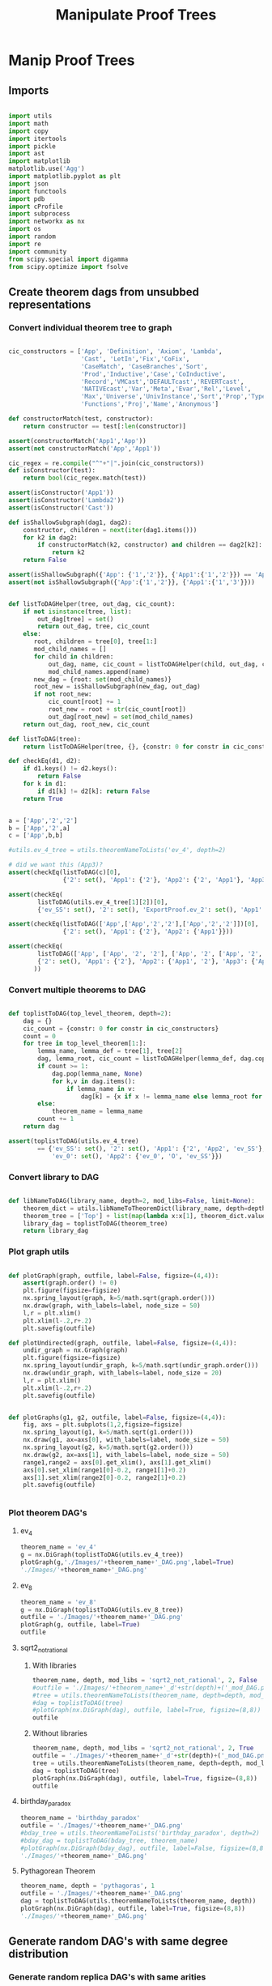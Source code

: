 #+TITLE: Manipulate Proof Trees
#+OPTIONS: tex:t
#+STARTUP: latexpreview
#+LATEX_HEADER: \usepackage{qtree,tiks}


* Manip Proof Trees

** Imports

#+BEGIN_SRC python :session :results output silent

import utils
import math
import copy
import itertools
import pickle
import ast
import matplotlib
matplotlib.use('Agg')
import matplotlib.pyplot as plt
import json
import functools
import pdb
import cProfile
import subprocess
import networkx as nx
import os
import random
import re
import community
from scipy.special import digamma
from scipy.optimize import fsolve

#+END_SRC

** Create theorem dags from unsubbed representations

*** Convert individual theorem tree to graph

#+BEGIN_SRC python :session :results output silent

cic_constructors = ['App', 'Definition', 'Axiom', 'Lambda',
                    'Cast', 'LetIn','Fix','CoFix',
                    'CaseMatch', 'CaseBranches','Sort',
                    'Prod','Inductive','Case','CoInductive',
                    'Record','VMCast','DEFAULTcast','REVERTcast',
                    'NATIVEcast','Var','Meta','Evar','Rel','Level',
                    'Max','Universe','UnivInstance','Sort','Prop','Type',
                    'Functions','Proj','Name','Anonymous']

def constructorMatch(test, constructor):
    return constructor == test[:len(constructor)]

assert(constructorMatch('App1','App'))
assert(not constructorMatch('App','App1'))

cic_regex = re.compile("^"+"|".join(cic_constructors))
def isConstructor(test):
    return bool(cic_regex.match(test))

assert(isConstructor('App1'))
assert(isConstructor('Lambda2'))
assert(isConstructor('Cast'))

def isShallowSubgraph(dag1, dag2):
    constructor, children = next(iter(dag1.items()))
    for k2 in dag2:
        if constructorMatch(k2, constructor) and children == dag2[k2]:
            return k2
    return False

assert(isShallowSubgraph({'App': {'1','2'}}, {'App1':{'1','2'}}) == 'App1')
assert(not isShallowSubgraph({'App':{'1','2'}}, {'App1':{'1','3'}}))

#+END_SRC


#+BEGIN_SRC python :session :results output

def listToDAGHelper(tree, out_dag, cic_count):
    if not isinstance(tree, list):
        out_dag[tree] = set()
        return out_dag, tree, cic_count
    else:
       root, children = tree[0], tree[1:]
       mod_child_names = []
       for child in children:
           out_dag, name, cic_count = listToDAGHelper(child, out_dag, cic_count)
           mod_child_names.append(name)
       new_dag = {root: set(mod_child_names)}
       root_new = isShallowSubgraph(new_dag, out_dag)
       if not root_new:
           cic_count[root] += 1
           root_new = root + str(cic_count[root])
           out_dag[root_new] = set(mod_child_names)
    return out_dag, root_new, cic_count

def listToDAG(tree):
    return listToDAGHelper(tree, {}, {constr: 0 for constr in cic_constructors})

def checkEq(d1, d2):
    if d1.keys() != d2.keys():
        return False
    for k in d1:
        if d1[k] != d2[k]: return False
    return True


a = ['App','2','2']
b = ['App','2',a]
c = ['App',b,b]

#utils.ev_4_tree = utils.theoremNameToLists('ev_4', depth=2)

# did we want this (App3)?
assert(checkEq(listToDAG(c)[0],
               {'2': set(), 'App1': {'2'}, 'App2': {'2', 'App1'}, 'App3': {'App2'}}))

assert(checkEq(
        listToDAG(utils.ev_4_tree[1][2])[0],
        {'ev_SS': set(), '2': set(), 'ExportProof.ev_2': set(), 'App1': set(['ev_SS', '2', 'ExportProof.ev_2'])}))

assert(checkEq(listToDAG(['App',['App','2','2'],['App','2','2']])[0],
               {'2': set(), 'App1': {'2'}, 'App2': {'App1'}}))

assert(checkEq(
        listToDAG(['App', ['App', '2', '2'], ['App', '2', ['App', '2', '2']]])[0],
        {'2': set(), 'App1': {'2'}, 'App2': {'App1', '2'}, 'App3': {'App2', 'App1'}}
       ))

#+END_SRC

#+RESULTS:


*** Convert multiple theorems to DAG

#+BEGIN_SRC python :session :results output silent

def toplistToDAG(top_level_theorem, depth=2):
    dag = {}
    cic_count = {constr: 0 for constr in cic_constructors}
    count = 0
    for tree in top_level_theorem[1:]:
        lemma_name, lemma_def = tree[1], tree[2]
        dag, lemma_root, cic_count = listToDAGHelper(lemma_def, dag.copy(), cic_count.copy())
        if count >= 1:
            dag.pop(lemma_name, None)
            for k,v in dag.items():
                if lemma_name in v:
                    dag[k] = {x if x != lemma_name else lemma_root for x in v}
        else:
            theorem_name = lemma_name
        count += 1
    return dag

assert(toplistToDAG(utils.ev_4_tree)
        == {'ev_SS': set(), '2': set(), 'App1': {'2', 'App2', 'ev_SS'}, 'O': set(),
            'ev_0': set(), 'App2': {'ev_0', 'O', 'ev_SS'}})

#+END_SRC

*** Convert library to DAG

#+BEGIN_SRC python :session :results output silent

def libNameToDAG(library_name, depth=2, mod_libs=False, limit=None):
    theorem_dict = utils.libNameToTheoremDict(library_name, depth=depth, mod_libs=mod_libs, limit=limit)
    theorem_tree = ['Top'] + list(map(lambda x:x[1], theorem_dict.values()))
    library_dag = toplistToDAG(theorem_tree)
    return library_dag

#+END_SRC

*** Plot graph utils

#+BEGIN_SRC python :session :results output silent

def plotGraph(graph, outfile, label=False, figsize=(4,4)):
    assert(graph.order() != 0)
    plt.figure(figsize=figsize)
    nx.spring_layout(graph, k=5/math.sqrt(graph.order()))
    nx.draw(graph, with_labels=label, node_size = 50)
    l,r = plt.xlim()
    plt.xlim(l-.2,r+.2)
    plt.savefig(outfile)

def plotUndirected(graph, outfile, label=False, figsize=(4,4)):
    undir_graph = nx.Graph(graph)
    plt.figure(figsize=figsize)
    nx.spring_layout(undir_graph, k=5/math.sqrt(undir_graph.order()))
    nx.draw(undir_graph, with_labels=label, node_size = 20)
    l,r = plt.xlim()
    plt.xlim(l-.2,r+.2)
    plt.savefig(outfile)


def plotGraphs(g1, g2, outfile, label=False, figsize=(4,4)):
    fig, axs = plt.subplots(1,2,figsize=figsize)
    nx.spring_layout(g1, k=5/math.sqrt(g1.order()))
    nx.draw(g1, ax=axs[0], with_labels=label, node_size = 50)
    nx.spring_layout(g2, k=5/math.sqrt(g2.order()))
    nx.draw(g2, ax=axs[1], with_labels=label, node_size = 50)
    range1,range2 = axs[0].get_xlim(), axs[1].get_xlim()
    axs[0].set_xlim(range1[0]-0.2, range1[1]+0.2)
    axs[1].set_xlim(range2[0]-0.2, range2[1]+0.2)
    plt.savefig(outfile)


#+END_SRC

*** Plot theorem DAG's
**** ev_4

#+BEGIN_SRC python :session :results file
theorem_name = 'ev_4'
g = nx.DiGraph(toplistToDAG(utils.ev_4_tree))
plotGraph(g,'./Images/'+theorem_name+'_DAG.png',label=True)
'./Images/'+theorem_name+'_DAG.png'
#+END_SRC

#+RESULTS:
[[file:./Images/ev_4_DAG.png]]

**** ev_8

#+BEGIN_SRC python :session :results file
theorem_name = 'ev_8'
g = nx.DiGraph(toplistToDAG(utils.ev_8_tree))
outfile = './Images/'+theorem_name+'_DAG.png'
plotGraph(g, outfile, label=True)
outfile
#+END_SRC

#+RESULTS:
[[file:./Images/ev_8_DAG.png]]

**** sqrt2_not_rational
***** With libraries

#+BEGIN_SRC python :session :results file
theorem_name, depth, mod_libs = 'sqrt2_not_rational', 2, False
#outfile = './Images/'+theorem_name+'_d'+str(depth)+('_mod_DAG.png' if mod_libs else '_DAG.png')
#tree = utils.theoremNameToLists(theorem_name, depth=depth, mod_libs=mod_libs)
#dag = toplistToDAG(tree)
#plotGraph(nx.DiGraph(dag), outfile, label=True, figsize=(8,8))
outfile
#+END_SRC

#+RESULTS:
[[file:./Images/sqrt2_not_rational_d2_DAG.png]]

***** Without libraries

#+BEGIN_SRC python :session :results file
theorem_name, depth, mod_libs = 'sqrt2_not_rational', 2, True
outfile = './Images/'+theorem_name+'_d'+str(depth)+('_mod_DAG.png' if mod_libs else '_DAG.png')
tree = utils.theoremNameToLists(theorem_name, depth=depth, mod_libs=mod_libs)
dag = toplistToDAG(tree)
plotGraph(nx.DiGraph(dag), outfile, label=True, figsize=(8,8))
outfile
#+END_SRC

#+RESULTS:
[[file:./Images/sqrt2_not_rational_d2_mod_DAG.png]]


**** birthday_paradox

#+BEGIN_SRC python :session :results file
theorem_name = 'birthday_paradox'
outfile = './Images/'+theorem_name+'_DAG.png'
#bday_tree = utils.theoremNameToLists('birthday_paradox', depth=2)
#bday_dag = toplistToDAG(bday_tree, theorem_name)
#plotGraph(nx.DiGraph(bday_dag), outfile, label=False, figsize=(8,8))
'./Images/'+theorem_name+'_DAG.png'
#+END_SRC

#+RESULTS:
[[file:./Images/birthday_paradox_DAG.png]]

**** Pythagorean Theorem

#+BEGIN_SRC python :session :results file
theorem_name, depth = 'pythagoras', 1
outfile = './Images/'+theorem_name+'_DAG.png'
dag = toplistToDAG(utils.theoremNameToLists(theorem_name, depth))
plotGraph(nx.DiGraph(dag), outfile, label=True, figsize=(8,8))
'./Images/'+theorem_name+'_DAG.png'
#+END_SRC

#+RESULTS:
[[file:./Images/pythagoras_DAG.png]]



** Generate random DAG's with same degree distribution
*** Generate random replica DAG's with same arities

#+BEGIN_SRC python :session :results output silent

ev_4_dag = toplistToDAG(utils.ev_4_tree)
ev_8_dag = toplistToDAG(utils.ev_8_tree)

def anyIncomingEdges(node, graph):
    return any([node in v for v in graph.values()])

def randomTopSortSlow(theorem_dag):
    dag = copy.deepcopy(theorem_dag)
    L = []
    S = {k for k in dag if not anyIncomingEdges(k, dag)}
    while S:
        n = S.pop()
        L.append(n)
        neighbors = dag[n].copy()
        for m in random.sample(neighbors, len(neighbors)):
            dag[n].remove(m)
            if not anyIncomingEdges(m, dag):
                S.add(m)
    return L

def checkDictClosed(d):
    for k in d:
        for v in d[k]:
            if v not in d: return False
    return True

def getDictClosure(d):
    out = []
    for k in d:
        for v in d[k]:
            if v not in d:
                out.append(v)
    return out


def getNodeIndegrees(theorem_dag):
    indegrees = {k:0 for k in theorem_dag}
    for k in theorem_dag:
        for v in theorem_dag[k]:
            indegrees[v] += 1
    return indegrees

def getNodeOutdegrees(dag):
    return {k:len(v) for k,v in dag.items()}

def randomTopSort(theorem_dag):
    dag = copy.deepcopy(theorem_dag)
    L = []
    indegree_dict = getNodeIndegrees(dag)
    S = {k for k in indegree_dict if indegree_dict[k] == 0}
    while S:
        n = S.pop()
        L.append(n)
        neighbors = dag[n].copy()
        for m in random.sample(neighbors, len(neighbors)):
            dag[n].remove(m)
            indegree_dict[m] -= 1
            if indegree_dict[m] == 0: #anyIncomingEdges(m, dag):
                S.add(m)
    return L


def getDownStream(node, graph):
    out = []
    frontier = [node]
    while frontier:
        current_node = frontier.pop(0)
        out.append(current_node)
        frontier.extend(list(graph[current_node]))
    return out


def checkTopOrder(top_order, graph):
    collective_downstream = set()
    for current_node in top_order[::-1]:
        if current_node in collective_downstream:
            return False
        collective_downstream = collective_downstream.union(getDownStream(current_node, graph))
    return True

#assert(checkTopOrder(nx.topological_sort(nx.DiGraph(ev_8_dag)), ev_8_dag))
#assert(all([checkTopOrder(randomTopSort(ev_8_dag), ev_8_dag) for _ in range(100)]))


def flatten(lst_of_lsts):
    return functools.reduce(lambda x,y: x+y, lst_of_lsts, [])

def genComparableGraph(theorem_dag, test=False):
    #preprocessing
    theorem_nodes = list(theorem_dag.keys())
    name_to_num = {name: num for num, name in enumerate(theorem_nodes)}
    num_to_name = {num: name for num, name in enumerate(theorem_nodes)}
    outgoing_edges = {n: len(theorem_dag[num_to_name[n]])
                         for n in range(len(theorem_nodes))}
    #create random connections that match arities
    top_sort = randomTopSort(theorem_dag)
    if test:
        assert(checkTopOrder(top_sort, theorem_dag)) #errors in here
        assert(outgoing_edges[name_to_num[top_sort[-1]]] == 0)
    new_nodes = [name_to_num[name] for name in top_sort]
    new_graph = {n:set() for n in range(len(theorem_nodes))}
    #first pass
    for i in range(1,len(new_nodes)):
        current_node = new_nodes[i]
        connection_options = flatten([[(parent, edge) for edge in range(outgoing_edges[parent])]
                                        for parent in new_nodes[:i]])
        parent, edge = random.choice(connection_options)
        new_graph[parent].add(current_node)
        outgoing_edges[parent] -= 1
    #leftover edges
    for i in range(len(new_nodes)):
        current_node = new_nodes[i]
        outgoing_left = outgoing_edges[current_node]
        connection_options = new_nodes[i+1:]
        #print(num_to_name[current_node], outgoing_left)
        if outgoing_left <= len(connection_options):
            children = random.sample(connection_options, outgoing_left)
        else:
            children = {random.choice(connection_options) for _ in range(outgoing_left)}
        new_graph[current_node] = new_graph[current_node].union(children)
    return {str(x):set(map(str,y)) for x,y in new_graph.items()}


print(ev_4_dag)
print(genComparableGraph(ev_4_dag))

#+END_SRC

#+RESULTS:
[[file:{'ev_SS': [], '6': [], '4': [], 'App1': ['4', 'App3', 'ev_SS'], 'App2': ['6', 'ev_SS', 'App1'], '2': [], 'ev_8.ev_2': [], 'App3': ['ev_8.ev_2', '2', 'ev_SS']}]]
[[file:['App1', 'App2', '2', 'ev_0', 'O', 'ev_SS']]]
[[file:[3, 6, 0, 4, 5, 2, 7, 8, 1, 9]]]
[[file:[5, 1, 4]]]
[[file:['App2', 'App1', 'App3', '2', 'ev_8.ev_2', '4', '6', 'ev_SS']]]
[[file:[]]]
[[file:[1, 5, 3]]]
[[file:[(0, 3), (1, 2), (2, 1)]]]
[[file:[(0, 0), (1, 1), (2, 2), (3, 3)]]]
[[file:[0, 2, 3, 1]]]

*** Gen replica alternate

#+BEGIN_SRC python :session :results output silent

#make so has no cycles

#def genComparableGraph2(theorem_dag):
#    num_nodes = len(theorem_dag)
#    out_dict = {k:set() for k in range(num_nodes)}
#    theorem_nodes = list(theorem_dag.keys())
#    name_to_num = {name: num for num, name in enumerate(theorem_nodes)}
#    num_to_name = {num: name for num, name in enumerate(theorem_nodes)}
#    desired_outdegrees = \
#       list(map(lambda n: len(theorem_dag[num_to_name[n]]), range(num_nodes)))
#    indegrees = getNodeIndegrees(theorem_dag)
#    desired_indegrees = \
#       list(map(lambda n: indegrees[num_to_name[n]], range(num_nodes)))
#    assert(sum(desired_outdegrees) == sum(desired_indegrees))
#    for _ in range(sum(desired_outdegrees)):
#        source_node = random.choices(range(num_nodes), desired_outdegrees)[0]
#        desired_outdegrees[source_node] -= 1
#        target_node = random.choices(range(num_nodes), desired_indegrees)[0]
#        desired_indegrees[target_node] -= 1
#        out_dict[source_node].add(target_node)
#    return out_dict


#+END_SRC

*** Plot generated replica DAG's
**** ev_4

#+BEGIN_SRC python :session :results file
outfile = './Images/ev_4_gen_DAG.png'
ev_4_dag = toplistToDAG(utils.ev_4_tree,'ev_4')
gen_ev_4_dag = genComparableGraph(ev_4_dag)
plotGraphs(nx.DiGraph(ev_4_dag),
                     nx.DiGraph(gen_ev_4_dag), outfile, label=True, figsize=(8,8))
outfile
#+END_SRC

#+RESULTS:
[[file:./Images/ev_4_gen_DAG.png]]

**** ev_8

#+BEGIN_SRC python :session :results file
outfile = './Images/ev_8_gen_DAG.png'
ev_8_dag = toplistToDAG(utils.ev_8_tree,'ev_8')
gen_ev_8_dag = genComparableGraph(ev_8_dag)
plotGraphs(nx.DiGraph(ev_8_dag),
                     nx.DiGraph(gen_ev_8_dag), outfile, label=True, figsize=(8,8))
'./Images/ev_8_gen_DAG.png'
#+END_SRC

#+RESULTS:
[[file:./Images/ev_8_gen_DAG.png]]

**** ev_4_alt

#+BEGIN_SRC python :session :results file
outfile = './Images/ev_4_alt_gen_DAG.png'
ev_4_alt_dag = toplistToDAG(utils.ev_4_alt_tree,'ev_4_alt')
gen_ev_4_alt_dag = genComparableGraph(ev_4_alt_dag)
plotGraphs(nx.DiGraph(ev_4_alt_dag),
                     nx.DiGraph(gen_ev_4_alt_dag), outfile, label=True, figsize=(8,8))

'./Images/ev_4_alt_gen_DAG.png'
#+END_SRC

#+RESULTS:
[[file:./Images/ev_4_alt_gen_DAG.png]]

**** sqrt2_not_rational

#+BEGIN_SRC python :session :results file
theorem_name = 'sqrt2_not_rational'
outfile = './Images/'+theorem_name+'_gen_DAG.png'
#tree = utils.theoremNameToLists(theorem_name)
#dag = toplistToDAG(utils.sqrt2_tree, 'sqrt2_not_rational')
#gen_dag = genComparableGraph(dag) #P52 in values but not in keys
#plotGraphs(nx.DiGraph(dag),
#           nx.DiGraph(gen_dag), outfile, label=False, figsize=(8,8))
outfile
#+END_SRC

#+RESULTS:
[[file:./Images/sqrt2_not_rational_gen_DAG.png]]




*** Export multiple replica DAG's
**** Utils

#+BEGIN_SRC python :session :results output silent

def genComparableGraphsSlow(theorem_dag, num_graphs, test=False):
    #prep
    theorem_nodes = list(theorem_dag.keys())
    name_to_num = {name: num for num, name in enumerate(theorem_nodes)}
    num_to_name = {num: name for num, name in enumerate(theorem_nodes)}
    original_outgoing_edges = {n: len(theorem_dag[num_to_name[n]])
                                 for n in range(len(theorem_nodes))}
    #create random connections that match arities
    new_graphs = []
    for _ in range(num_graphs):
        top_sort = randomTopSort(theorem_dag)
        outgoing_edges = copy.deepcopy(original_outgoing_edges)
        if test:
            assert(checkTopOrder(top_sort, theorem_dag)) #errors in here
            assert(outgoing_edges[name_to_num[top_sort[-1]]] == 0)
        new_nodes = [name_to_num[name] for name in top_sort]
        new_graph = {n:set() for n in range(len(theorem_nodes))}
        #first pass
        for i in range(1,len(new_nodes)):
            current_node = new_nodes[i]
            connection_options = flatten([[(parent, edge) for edge in range(outgoing_edges[parent])]
                                            for parent in new_nodes[:i]])
            parent, edge = random.choice(connection_options)
            new_graph[parent].add(current_node)
            outgoing_edges[parent] -= 1
        #leftover edges
        for i in range(len(new_nodes)):
            current_node = new_nodes[i]
            outgoing_left = outgoing_edges[current_node]
            connection_options = new_nodes[i+1:]
            #print(num_to_name[current_node], outgoing_left)
            children = {random.choice(connection_options) for _ in range(outgoing_left)}
            new_graph[current_node] = new_graph[current_node].union(children)
        new_graphs.append(new_graph)
    return new_graphs


def genComparableGraphs(theorem_dag, num_graphs, test=False):
    #preprocessing
    theorem_nodes = list(theorem_dag.keys())
    name_to_num = {name: num for num, name in enumerate(theorem_nodes)}
    num_to_name = {num: name for num, name in enumerate(theorem_nodes)}
    original_outgoing_edges = {n: len(theorem_dag[num_to_name[n]])
                                 for n in range(len(theorem_nodes))}
    #create random connections that match arities
    new_graphs = []
    for _ in range(num_graphs):
        top_sort = randomTopSort(theorem_dag)
        outgoing_edges = copy.deepcopy(original_outgoing_edges)
        if test:
            assert(checkTopOrder(top_sort, theorem_dag)) #errors in here
            assert(outgoing_edges[name_to_num[top_sort[-1]]] == 0)
        new_nodes = [name_to_num[name] for name in top_sort]
        new_graph = {n:set() for n in range(len(theorem_nodes))}
        #first pass
        for i in range(1,len(new_nodes)):
            current_node = new_nodes[i]
            #connection_options = flatten([[(parent, edge) for edge in range(outgoing_edges[parent])]
            #                                for parent in new_nodes[:i]])
            parent = new_nodes[random.choice(range(i))]
            while outgoing_edges[parent] == 0:
                parent = new_nodes[random.choice(range(i))]
            new_graph[parent].add(current_node)
            outgoing_edges[parent] -= 1
        #leftover edges
        for i in range(len(new_nodes)):
            current_node = new_nodes[i]
            outgoing_left = outgoing_edges[current_node]
            connection_options = new_nodes[i+1:]
            #print(num_to_name[current_node], outgoing_left)
            children = {random.choice(connection_options) for _ in range(outgoing_left)}
            new_graph[current_node] = new_graph[current_node].union(children)
        new_graphs.append(new_graph)
    return new_graphs

#def genComparableGraphs2(theorem_dag, num_graphs):
#    return [genComparableGraph2(theorem_dag) for _ in range(num_graphs)]

def exportOrigAndReplicas(theorem_dag, theorem_name, num_replicas, depth=2, mod_libs=False, plot=False):
    outfolder = './ProofDAGs/'+theorem_name+'/'
    if not os.path.exists(outfolder):
        os.mkdir(outfolder)
    orig_out = outfolder+'d'+str(depth)+('_mod.txt' if mod_libs else '.txt')
    with open(orig_out,'w') as f:
        json.dump({k:list(v) for k,v in theorem_dag.items()}, f)
    if plot:
        plotGraph(nx.DiGraph(theorem_dag), './Images/'+theorem_name+'_orig_DAG.png')
    gen_dags = genComparableGraphs(theorem_dag, num_replicas)
    for i,g in enumerate(gen_dags):
        replica_out = outfolder+'gen_d'+str(depth)+('_mod_' if mod_libs else '_')+str(i)+'.txt'
        with open(replica_out, 'w') as f:
            json.dump({k:list(v) for k,v in g.items()}, f)
        if plot:
            plotGraph(nx.DiGraph(g), './Images/'+theorem_name+'_gen_DAG_'+str(i)+'.png')

def exportReplicas(theorem_name, depth, num_replicas, mod_libs=False):
    outfolder = './ProofDAGs/'+theorem_name+'/'
    theorem_dag = importOrigDAG(theorem_name, depth)
    gen_dags = genComparableGraphs(theorem_dag, num_replicas)
    for i,g in enumerate(gen_dags):
        gen_file = outfolder+'gen_d'+str(depth)+('_mod_' if mod_libs else '_')+str(i)+'.txt'
        with open(gen_file, 'w') as f:
            json.dump({k:list(v) for k,v in g.items()}, f)

def exportDAGs(theorem_name, max_depth, num_replicas, mod_libs=False, plot=False):
    for depth in range(1, max_depth+1):
        tree = utils.theoremNameToLists(theorem_name, depth, mod_libs=mod_libs)
        dag = toplistToDAG(tree, depth=depth)
        exportOrigAndReplicas(dag, theorem_name, num_replicas, depth=depth, mod_libs=mod_libs, plot=plot)

def exportLibDAG(library_name, max_depth, num_replicas, limit=None, mod_libs=False, plot=False):
    for depth in range(1, max_depth+1):
        dag = libNameToDAG(library_name, depth=depth, limit=limit)
        exportOrigAndReplicas(dag, library_name, num_replicas, depth=depth, mod_libs=mod_libs, plot=plot)

#+END_SRC

**** ev_4

#+BEGIN_SRC python :session :results output silent
theorem_name = 'ev_4'
exportDAGs(theorem_name, max_depth=3, num_replicas=5, mod_libs=False)
#+END_SRC

#+BEGIN_SRC python :session :results output silent
theorem_name = 'ev_4'
exportDAGs(theorem_name, max_depth=3, num_replicas=5, mod_libs=True)
#+END_SRC

**** ev_8

#+BEGIN_SRC python :session :results output silent
theorem_name = 'ev_8'
exportDAGs(theorem_name, max_depth=3, num_replicas=5, mod_libs=False)
#+END_SRC

#+BEGIN_SRC python :session :results output silent
theorem_name = 'ev_8'
exportDAGs(theorem_name, max_depth=3, num_replicas=5, mod_libs=True)
#+END_SRC

**** ev_8_alt

#+BEGIN_SRC python :session :results output silent
theorem_name = 'ev_8_alt'
exportDAGs(theorem_name, max_depth=5, num_replicas=5, mod_libs=False)
#+END_SRC

#+BEGIN_SRC python :session :results output silent
theorem_name = 'ev_8_alt'
exportDAGs(theorem_name, max_depth=5, num_replicas=5, mod_libs=True)
#+END_SRC

**** sqrt2_not_rational

#+BEGIN_SRC python :session :results output silent
theorem_name = 'sqrt2_not_rational'
exportDAGs(theorem_name, max_depth=3, num_replicas=5, mod_libs=False)
#+END_SRC

#+BEGIN_SRC python :session :results output silent
theorem_name = 'sqrt2_not_rational'
exportDAGs(theorem_name, max_depth=3, num_replicas=5, mod_libs=True)
#+END_SRC

**** birthday_paradox

#+BEGIN_SRC python :session :results output silent
theorem_name = 'birthday_paradox'
exportDAGs(theorem_name, max_depth=4, num_replicas=5, mod_libs=False)
#+END_SRC

#+BEGIN_SRC python :session :results output silent
theorem_name = 'birthday_paradox'
exportDAGs(theorem_name, max_depth=3, num_replicas=5, mod_libs=True)
#+END_SRC


**** bertrand_ballot

#+BEGIN_SRC python :session :results output silent
theorem_name = 'bertrand_ballot'
exportDAGs(theorem_name, max_depth=2, num_replicas=5, mod_libs=False)
#+END_SRC

#+BEGIN_SRC python :session :results output silent
theorem_name = 'bertrand_ballot'
exportDAGs(theorem_name, max_depth=2, num_replicas=5, mod_libs=True)
#+END_SRC

**** FTA

#+BEGIN_SRC python :session :results output silent
theorem_name = 'FTA'
exportDAGs(theorem_name, max_depth=2, num_replicas=5, mod_libs=False)
#+END_SRC

#+BEGIN_SRC python :session :results output silent
theorem_name = 'FTA'
exportDAGs(theorem_name, max_depth=2, num_replicas=5, mod_libs=True)
#+END_SRC

**** Pythagorean Theorem

#+BEGIN_SRC python :session :results output silent
theorem_name = 'pythagoras'
#exportDAGs(theorem_name, max_depth=2, num_replicas=5, mod_libs=False)
#+END_SRC

#+BEGIN_SRC python :session :results output silent
theorem_name = 'pythagoras'
#exportDAGs(theorem_name, max_depth=2, num_replicas=5, mod_libs=True)
#+END_SRC

**** Quadratic_reciprocity

#+BEGIN_SRC python :session :results output silent
theorem_name = 'Quadratic_reciprocity'
exportDAGs(theorem_name, max_depth=2, num_replicas=5, mod_libs=False)
#+END_SRC

#+BEGIN_SRC python :session :results output silent
theorem_name = 'Quadratic_reciprocity'
exportDAGs(theorem_name, max_depth=2, num_replicas=5, mod_libs=True)
#+END_SRC

**** Euler_exp_totient

#+BEGIN_SRC python :session :results output silent
theorem_name = 'Euler_exp_totient'
exportDAGs(theorem_name, max_depth=3, num_replicas=5, mod_libs=False)
#+END_SRC

#+BEGIN_SRC python :session :results output silent
theorem_name = 'Euler_exp_totient'
exportDAGs(theorem_name, max_depth=3, num_replicas=5, mod_libs=True)
#+END_SRC

**** FTC (Fundamental Theorem of Integral Calculus)

#+BEGIN_SRC python :session :results output silent
theorem_name = 'FTC1'
exportDAGs(theorem_name, max_depth=4, num_replicas=5, mod_libs=False)
#+END_SRC

#+BEGIN_SRC python :session :results output silent
theorem_name = 'FTC1'
exportDAGs(theorem_name, max_depth=4, num_replicas=5, mod_libs=True)
#+END_SRC

**** Liouville's Theorem and the Construction of Trancendental Numbers

#+BEGIN_SRC python :session :results output silent
theorem_name = 'Liouville_theorem'
exportDAGs(theorem_name, max_depth=3, num_replicas=5, mod_libs=False)
#+END_SRC

#+BEGIN_SRC python :session :results output silent
theorem_name = 'Liouville_theorem'
exportDAGs(theorem_name, max_depth=3, num_replicas=5, mod_libs=True)
#+END_SRC

**** The Non-Denumerability of the Continuum

#+BEGIN_SRC python :session :results output silent
theorem_name = 'reals_not_countable'
exportDAGs(theorem_name, max_depth=3, num_replicas=5, mod_libs=False)
#+END_SRC

#+BEGIN_SRC python :session :results output silent
theorem_name = 'reals_not_countable'
exportDAGs(theorem_name, max_depth=3, num_replicas=5, mod_libs=True)
#+END_SRC

**** Leibniz's Series for Pi

#+BEGIN_SRC python :session :results output silent
theorem_name = 'Alt_PI_eq'
exportDAGs(theorem_name, max_depth=2, num_replicas=5, mod_libs=False)
#+END_SRC

#+BEGIN_SRC python :session :results output silent
theorem_name = 'Alt_PI_eq'
exportDAGs(theorem_name, max_depth=2, num_replicas=5, mod_libs=True)
#+END_SRC


**** Pigeonhole

#+BEGIN_SRC python :session :results output silent
theorem_name = 'Pigeonhole'
exportDAGs(theorem_name, max_depth=3, num_replicas=5, mod_libs=False)
#+END_SRC

#+BEGIN_SRC python :session :results output silent
theorem_name = 'Pigeonhole'
exportDAGs(theorem_name, max_depth=3, num_replicas=5, mod_libs=True)
#+END_SRC

**** Taylor's Theorem

#+BEGIN_SRC python :session :results output silent
theorem_name = 'Taylor'
exportDAGs(theorem_name, max_depth=3, num_replicas=5, mod_libs=False)
#+END_SRC

#+BEGIN_SRC python :session :results output silent
theorem_name = 'Taylor'
exportDAGs(theorem_name, max_depth=3, num_replicas=5, mod_libs=True)
#+END_SRC

**** Arith Library

#+BEGIN_SRC python :session :results output silent
library_name = 'Arith'
exportLibDAG(library_name, max_depth=3, num_replicas=5, mod_libs=False)
#+END_SRC

#+BEGIN_SRC python :session :results output silent
library_name = 'Arith'
exportLibDAG(library_name, max_depth=3, num_replicas=5, mod_libs=True)
#+END_SRC



** DAG analysis
*** Plotting and Import/Export

#+BEGIN_SRC python :session :results output silent

def plotLineGraph(vals, outfile, figsize=(6,4)):
    fig, axs = plt.subplots(1, 1, sharex = True, figsize=figsize)
    axs.plot(range(len(vals)), vals, 'r+')
    fig.tight_layout()
    plt.savefig(outfile)

def modifiedLog(x):
    return 0 if x == 0 else math.log(x)

def plotLineGraphLogLog(vals, outfile, figsize=(6,4)):
    fig, axs = plt.subplots(1, 1, sharex = True, figsize=figsize)
    axs.plot(list(map(modifiedLog, range(len(vals)))),
             list(map(modifiedLog, vals)), 'r+')
    fig.tight_layout()
    plt.savefig(outfile)


def plotLineGraphs(vals, outfile):
    figsize = (6,3*len(vals))
    fig, axs = plt.subplots(len(vals), 1, sharex = True, figsize=figsize)
    for i in range(len(vals)):
        ax = axs[i]
        ax.plot(range(len(vals[i])), vals[i], 'r+')
    fig.tight_layout()
    plt.savefig(outfile)

def importDAG(filename):
    with open(filename,'r') as f:
       return json.loads(f.readline())

def importOrigDAG(theorem_name, depth, mod_libs=False):
    filename = './ProofDAGs/'+theorem_name+'/d'+str(depth)+('_mod.txt' if mod_libs else '.txt')
    return importDAG(filename)

def stringifyValues(d):
    return {k:list(map(str, v)) for k,v in d.items()}

def importRandDAGs(theorem_name, depth, mod_libs=False):
    folder_name = './ProofDAGs/'+theorem_name
    search_string = 'gen_d'+str(depth)+('_mod_' if mod_libs else '_')
    filenames = map(lambda y: folder_name +'/'+y,
                    filter(lambda x: search_string in x,
                           os.listdir(folder_name)))
    return list(map(stringifyValues, map(importDAG, filenames)))

#+END_SRC

*** Degree distributions
**** Utils

#+BEGIN_SRC python :session :results output silent

def flipDictionary(d):
    unique_vals = set(d.values())
    return {x:set([k for k in d if d[k]==x]) for x in unique_vals}

def getDegreeDist(dag, in_or_out):
    node_degrees = getNodeIndegrees(dag) if in_or_out == 'in' else getNodeOutdegrees(dag)
    degrees_to_nodes = flipDictionary(node_degrees)
    return {k:len(v) for k,v in degrees_to_nodes.items()}

def getOutdegreeDist(dag):
    node_outdegrees = {k:len(v) for k,v in dag.items()}
    outdegrees_to_nodes = flipDictionary(node_outdegrees)
    return {k:len(v) for k,v in outdegrees_to_nodes.items()}


def sparseToDense(d):
    return [d[x] if x in d else 0 for x in range(max(d)+1)]

def getDegreeOrigFileName(theorem_name, depth, in_or_out, mod_libs=False):
    return './Images/'+theorem_name+'_d'+str(depth)+('_mod_' if mod_libs else '_')+in_or_out+'degree_dist.png'

def plotOrigDegreeDist(theorem_name, depth, in_or_out, mod_libs=False):
    dag = importOrigDAG(theorem_name, depth, mod_libs=mod_libs)
    sparse_degree_dist = getDegreeDist(dag, in_or_out)
    degree_dist = sparseToDense(sparse_degree_dist)
    plotLineGraphLogLog(degree_dist, getDegreeOrigFileName(theorem_name, depth, in_or_out, mod_libs=mod_libs))

def sumDicts(d1, d2):
    all_keys = set(d1.keys()).union(set(d2.keys()))
    out = dict()
    for k in all_keys:
        if (k in d1) and (k in d2):
            out[k] = d1[k] + d2[k]
        elif k in d1:
            out[k] = d1[k]
        else:
            out[k] = d2[k]
    return out

assert(sumDicts({'fs':1}, {'fdsa':1, 'fs':2}) == {'fdsa':1, 'fs':3})

def averageDicts(dicts):
    sum_dicts = functools.reduce(sumDicts, dicts, {})
    return {k:v/len(dicts) for k,v in sum_dicts.items()}

def getDegreeRandFileName(theorem_name, depth, in_or_out, mod_libs=False):
    return './Images/gen_'+theorem_name+'_d'+str(depth)+('_mod_' if mod_libs else '_')+in_or_out+'degree_dist.png'

def plotRandDegreeDist(theorem_name, depth, in_or_out, mod_libs=False):
    dags = importRandDAGs(theorem_name, depth)
    degree_dists = list(map(lambda x: getDegreeDist(x, in_or_out), dags))
    sparse_degree_dist_ave = averageDicts(degree_dists)
    plotLineGraphLogLog(sparseToDense(sparse_degree_dist_ave),
                        getDegreeRandFileName(theorem_name, depth, in_or_out, mod_libs=mod_libs))

#+END_SRC

**** Examples

#+BEGIN_SRC python :session :results file
theorem_name, depth, in_or_out, mod_libs = 'sqrt2_not_rational', 3, 'in', False
plotOrigDegreeDist(theorem_name, depth, in_or_out, mod_libs=mod_libs)
getDegreeOrigFileName(theorem_name, depth, in_or_out, mod_libs=mod_libs)
#+END_SRC

#+RESULTS:
[[file:./Images/sqrt2_not_rational_d3_indegree_dist.png]]
[[file:[1, 6, 0, 1]]]

#+BEGIN_SRC python :session :results file
theorem_name, depth, in_or_out, mod_libs = 'sqrt2_not_rational', 3, 'in', False
plotRandDegreeDist(theorem_name, depth, in_or_out, mod_libs=mod_libs)
getDegreeRandFileName(theorem_name, depth, in_or_out, mod_libs=mod_libs)
#+END_SRC

#+RESULTS:
[[file:./Images/gen_sqrt2_not_rational_d3_indegree_dist.png]]


*** Count number of undirected loops

#+BEGIN_SRC python :session :results output silent

def countNumSimplePaths(dag):
    undir_G = nx.Graph(dag)
    total = 0
    for x in dag:
        total += len(list(nx.all_simple_paths(undir_G, x,x)))
    return total

#+END_SRC

*** Pagerank
**** Utils
#+BEGIN_SRC python :session :results output silent

def getPageRank(dag):
    return nx.algorithms.link_analysis.pagerank(nx.Graph(dag))

def getAveragePageRank(dags):
    return averageDicts(list(map(getPageRank, dags)))

def getSortedRankings(rankings):
    return sorted(rankings.values(), key=lambda x: -x)

def pageRankOrigFileName(theorem_name, depth, mod_libs=False):
    return './Images/'+theorem_name+'_d'+str(depth)+('_mod_' if mod_libs else '_')+'page_rank.png'

def pageRankRandFileName(theorem_name, depth, mod_libs=False):
    return './Images/'+theorem_name+'_d'+str(depth)+('_mod_' if mod_libs else '_')+'gen_page_rank.png'

def plotOrigPageRank(theorem_name, depth, mod_libs=False):
    dag = importOrigDAG(theorem_name, depth, mod_libs=mod_libs)
    rank = getSortedRankings(getPageRank(dag))
    #print("Beta: ", estimateBeta(rank))
    plotLineGraphLogLog(rank, pageRankOrigFileName(theorem_name, depth, mod_libs=mod_libs))

def plotRandPageRank(theorem_name, depth, mod_libs=False):
    dags = importRandDAGs(theorem_name, depth, mod_libs=mod_libs)
    rank = getSortedRankings(getAveragePageRank(dags))
    #print("Beta: ", estimateBeta(rank))
    plotLineGraphLogLog(rank, pageRankRandFileName(theorem_name, depth, mod_libs=mod_libs))

def average(lst):
    return sum(lst)/len(lst)

def estimateBeta(rankings):
    exp_val_log = sum(list(map(lambda x: rankings[x]*math.log(x), rankings)))
    return fsolve(lambda beta: exp_val_log - digamma(beta) + digamma(len(rankings)*beta), 0.5)


#+END_SRC

**** Examples
***** sqrt2_not_rational
****** Original

#+BEGIN_SRC python :session :results file
theorem_name, depth, mod_libs = 'sqrt2_not_rational', 3, False
plotOrigPageRank(theorem_name, depth, mod_libs=mod_libs)
pageRankOrigFileName(theorem_name, depth, mod_libs=mod_libs)
#+END_SRC

#+RESULTS:
[[file:./Images/sqrt2_not_rational_d3_mod_page_rank.png]]

****** Null model

#+BEGIN_SRC python :session :results file
theorem_name, depth, mod_libs = 'sqrt2_not_rational', 3, False
plotRandPageRank(theorem_name, depth, mod_libs=mod_libs)
pageRankRandFileName(theorem_name, depth, mod_libs=mod_libs)
#+END_SRC

#+RESULTS:
[[file:./Images/sqrt2_not_rational_d3_gen_page_rank.png]]




*** Modularity

#+BEGIN_SRC python :session :results output silent

def getModularity(dag):
   graph = nx.Graph(dag)
   partition = community.best_partition(graph)
   return community.modularity(partition, graph)

def getModularitiesFileName(theorem_name, depth, mod_libs=False):
    return './Images/'+theorem_name+'_d'+str(depth)+('_mod_' if mod_libs else '_')+'modularities.png'

def plotOrigVRandModularity(theorem_name, depth, outfile, mod_libs=False):
    orig_modularity = getModularity(importOrigDAG(theorem_name, depth, mod_libs=mod_libs))
    #print("orig modularity: ", orig_modularity)
    rand_modularities = list(map(getModularity, importRandDAGs(theorem_name, depth, mod_libs=mod_libs)))
    plotLineGraph([orig_modularity]+rand_modularities, outfile)

#+END_SRC

#+BEGIN_SRC python :session :results file
theorem_name, depth, mod_libs = 'sqrt2_not_rational', 2, False
outfile = getModularitiesFileName(theorem_name, depth, mod_libs=mod_libs)
plotOrigVRandModularity(theorem_name, depth, outfile, mod_libs=mod_libs)
outfile
#+END_SRC

#+RESULTS:
[[file:./Images/sqrt2_not_rational_d2_modularities.png]]

** DAG analysis'

*** Basic DAG Analysis Utils

**** Utils

#+BEGIN_SRC python :session :results output silent

def testDAG(g):
    nx.write_adjlist(nx.DiGraph(g), './temp.txt')
    return nx.read_adjlist('./temp.txt', create_using=nx.DiGraph())

def importReplicas(theorem_name):
    in_folder = './ProofDAGs/'+theorem_name+'/'
    orig = []
    replicas = []
    for f in os.listdir(in_folder):
        dag = nx.read_adjlist(in_folder+f,create_using=nx.DiGraph())
        if 'gen' in f:
            replicas.append(dag)
        else:
            orig.append(dag)
    assert(len(orig) == 1)
    return orig[0], replicas

def nxToDict(graph):
    return {k:set(v) for k,v in nx.to_dict_of_lists(graph).items()}

def importReplicasToDict(theorem_name):
    in_folder = './ProofDAGs/'+theorem_name+'/'
    orig = []
    replicas = []
    for f in os.listdir(in_folder):
        dag = nxToDict(nx.read_adjlist(in_folder+f,create_using=nx.DiGraph()))
        if 'gen' in f:
            replicas.append(dag)
        else:
            orig.append(dag)
    assert(len(orig) == 1)
    return orig[0], replicas


def average(lst):
    return sum(lst) / len(lst)

def dUnion(d1, d2):
    all_keys = set(d1.keys()).union(set(d2.keys()))
    out = dict()
    for k in all_keys:
        if k in d1:
            out[k] = d1[k]
        else:
            out[k] = d2[k]
    return out

def findStrictMotifMatches(motif, dag):
    downgraph_nodes = map(lambda k: (k, nx.algorithms.descendants(dag, k)), dag.nodes_iter())
    downgraphs = map(lambda n: (n[0], nx.DiGraph(dUnion({n[0]:dag[n[0]]},
                                                        {x:dag[x] for x in n[1]}))),
                     downgraph_nodes)
    return set(map(lambda p: p[0],
                   filter(lambda x: nx.is_isomorphic(motif, x[1]),
                          downgraphs)))

def createHist(lst):
    return list(map(lambda x: lst.count(x), range(max(lst)+1)))

def createDAGHist(dag):
    return createHist(list(map(len, dag.adjacency_list())))

def powerset(iterable):
    "powerset([1,2,3]) --> () (1,) (2,) (3,) (1,2) (1,3) (2,3) (1,2,3)"
    s = list(iterable)
    return itertools.chain.from_iterable(itertools.combinations(s, r) for r in range(len(s)+1))

def findAllCombosOfNodesUnder(node, dag, size):
    out_node_lists = [[node]]
    count = 0
    while any(map(lambda x: len(x) != size, out_node_lists)):
        node_list = out_node_lists.pop(0)
        print(node_list)
        for child_combo in powerset(dag[node_list[-1]]):
            if len(node_list) < size:
                out_node_lists.append(node_list+list(child_combo))
            elif len(node_list) == size:
                out_node_lists.append(node_list)
        count += 1
        if count > 5: break
    return out_node_lists

#+END_SRC

**** Partitioning Utils

#+BEGIN_SRC python :session :results output silent

def plotPartitions(G, partition, outfile):
    plt.figure()
    size = float(len(set(partition.values())))
    pos = nx.spring_layout(G)
    count = 0.
    for com in set(partition.values()) :
        list_nodes = [nodes for nodes in partition.keys()
                                    if partition[nodes] == com]
        nx.draw_networkx_nodes(G, pos, list_nodes, node_size = 20,
                                    node_color = str(count / size))
        count = count + 1.
    nx.draw_networkx_edges(G, pos, alpha=0.5)
    plt.savefig(outfile)

def plotPartitionComparison(graphs, partitions, outfile, figsize=(6,4)):
    fig, axs = plt.subplots(1, 1, sharex = True, figsize=figsize)
    modularities = list(map(lambda G_part: community.modularity(G_part[1], G_part[0]),
                            zip(graphs, partitions)))
    axs.plot(range(len(modularities)), modularities, 'r+')
    axs.set_title('Modularity v Replica Count')
    axs.set_xlabel('Replica Count')
    axs.set_ylabel('Modularity')
    fig.tight_layout()
    plt.savefig(outfile)

def theoremNameToPartitionOutfile(theorem_name):
    return './Images/'+theorem_name+'_partitions.png'

def plotPartitionsFromTheoremName(theorem_name):
    outfile = theoremNameToPartitionOutfile(theorem_name)
    if not os.path.exists(outfile):
        orig, replicas = importReplicas(theorem_name)
        testDAG(orig)
        G = nx.Graph(orig)
        partition = community.best_partition(G)
        plotPartitions(nx.Graph(orig), partition, outfile)

def theoremNameToModularitiesOutfile(theorem_name):
    return './Images/'+theorem_name+'_modularities.png'

def plotModularitiesFromTheoremName(theorem_name):
    outfile = theoremNameToModularitiesOutfile(theorem_name)
    if not os.path.exists(outfile):
        orig, replicas = importReplicas(theorem_name)
        graphs = list(map(nx.Graph, [orig] + replicas))
        testDAG(graphs[0])
        partitions = list(map(community.best_partition, graphs))
        plotPartitionComparison(graphs, partitions, outfile)

#+END_SRC

**** ev_8
***** Partition

#+BEGIN_SRC python :session :results file
theorem_name = 'ev_8'
plotPartitionsFromTheoremName(theorem_name)
theoremNameToPartitionOutfile(theorem_name)
#+END_SRC

#+RESULTS:
[[file:./Images/ev_8_partitions.png]]

***** Partition Replicas

#+BEGIN_SRC python :session :results file
theorem_name = 'ev_8'
plotModularitiesFromTheoremName(theorem_name)
theoremNameToModularitiesOutfile(theorem_name)
#+END_SRC

#+RESULTS:
[[file:./Images/ev_8_modularities.png]]

**** ev_8_alt
***** Partition

#+BEGIN_SRC python :session :results file
theorem_name = 'ev_8_alt'
plotPartitionsFromTheoremName(theorem_name)
theoremNameToPartitionOutfile(theorem_name)
#+END_SRC

#+RESULTS:
[[file:./Images/ev_8_alt_partitions.png]]

***** Partition Replicas

#+BEGIN_SRC python :session :results file
theorem_name = 'ev_8_alt'
plotModularitiesFromTheoremName(theorem_name)
theoremNameToModularitiesOutfile(theorem_name)
#+END_SRC

#+RESULTS:
[[file:./Images/ev_8_alt_modularities.png]]


#+END_SRC

**** sqrt2_not_rational
***** Partition

#+BEGIN_SRC python :session :results file
theorem_name = 'sqrt2_not_rational'
plotPartitionsFromTheoremName(theorem_name)
theoremNameToPartitionOutfile(theorem_name)
#+END_SRC

#+RESULTS:
[[file:./Images/sqrt2_not_rational_partitions.png]]

***** Partition Replicas

#+BEGIN_SRC python :session :results file
theorem_name = 'sqrt2_not_rational'
plotModularitiesFromTheoremName(theorem_name)
theoremNameToModularitiesOutfile(theorem_name)
#+END_SRC

#+RESULTS:
[[file:./Images/sqrt2_not_rational_modularities.png]]


#+END_SRC

*** DAG Motif Finding

#+BEGIN_SRC python :session :results output silent

def countFeedForward(dag):
    count = 0
    for n in dag:
        children = dag[n]
        for ch in children:
            grandchildren = dag[ch]
            if any(children & grandchildren):
                #print(n)
                count += 1
    return count

assert(countFeedForward(ev_8_dag) == 2)

def getAllFeedForwardMatches(dag):
    matches = []
    for n in dag:
        children = dag[n]
        for child in children:
            grandchildren = dag[child]
            for grandchild in grandchildren:
                if grandchild in children:
                    matches.append({n,child,grandchild})
    return matches

assert(getAllFeedForwardMatches(ev_8_dag)
       == [{'App1', 'App3', 'ev_SS'}, {'App2', 'App1', 'ev_SS'}])

def hasCrossRefs(group_of_matches, dag):
    has_cross_refs = False
    for i in range(len(group_of_matches)):
        match, rest = group_of_matches[i], group_of_matches[:i] + group_of_matches[i+1:]
        match_children = set()
        for x in match:
            match_children = match_children | dag[x]
        rest_nodes = set()
        for y in rest:
            rest_nodes = rest_nodes | y
        if any(match_children & rest_nodes):
            return True
    return has_cross_refs

assert(hasCrossRefs([{'App2','App1','ev_SS'},{'App3'}], ev_8_dag))
assert(not hasCrossRefs([{'App2','App1','ev_SS'},{'2'}], ev_8_dag))

def getLargestNonIntersectingGroup(matches, dag):
    largest_size = 0
    largest_group_of_matches = None
    for group_of_matches in powerset(matches):
        if group_of_matches:
            if len(group_of_matches) <= 1:
                is_overlapping = False
            else:
                is_overlapping = any(group_of_matches[0].intersection(*group_of_matches[1:]))
            if (not is_overlapping and not hasCrossRefs(group_of_matches, dag)
                                   and len(group_of_matches) > largest_size):
                largest_group_of_matches = group_of_matches
                largest_size = len(group_of_matches)
    return list(largest_group_of_matches) if largest_group_of_matches else []


assert(
    getLargestNonIntersectingGroup(
        [{'App1', 'App3', 'ev_SS'}, {'App2', 'App1', 'ev_SS'}], ev_8_dag) ==
    [{'App3', 'App1', 'ev_SS'}])

def removeGroupOfMatches(group_of_matches, dag):
    previous_motif_nodes = list(filter(lambda x: x[:6] == 'motif_', dag))
    if previous_motif_nodes:
        max_previous_motif_num = max(map(lambda y: int(y[6:]), previous_motif_nodes))
    else:
        max_previous_motif_num = 0
    new_motif_name = 'motif_' + str(max_previous_motif_num)
    new_dag = dag.copy()
    for match in group_of_matches:
        new_motif_name = new_motif_name[:6] + str(int(new_motif_name[6:])+1)
        new_dag[new_motif_name] = set()
        for node in dag:
            if any(dag[node] & match):
                new_dag[node] = (dag[node] - match) | {new_motif_name}
            if node in match:
                new_dag[new_motif_name] = new_dag[new_motif_name] | (dag[node] - match)
                del new_dag[node]
    return new_dag

def removeMatch(match, dag):
    previous_motif_nodes = list(filter(lambda x: x[:6] == 'motif_', dag))
    if previous_motif_nodes:
        max_previous_motif_num = max(map(lambda y: int(y[6:]), previous_motif_nodes))
    else:
        max_previous_motif_num = 0
    new_motif_name = 'motif_' + str(max_previous_motif_num)
    new_dag = dag.copy()
    new_motif_name = new_motif_name[:6] + str(int(new_motif_name[6:])+1)
    new_dag[new_motif_name] = set()
    for node in dag:
        if any(dag[node] & match):
            new_dag[node] = (dag[node] - match) | {new_motif_name}
        if node in match:
            new_dag[new_motif_name] = new_dag[new_motif_name] | (dag[node] - match)
            del new_dag[node]
    return new_dag

assert(
    removeGroupOfMatches([{'App3', 'App1', 'ev_SS'}], ev_8_dag) ==
    {'6': set(), '4': set(), 'App2': {'6', 'motif_1'}, '2': set(),
     'ev_8.ev_2': set(), 'motif_1': {'ev_8.ev_2', '2', '4'}})

def compressDAG(dag, repeat=1):
    new_dag = dag.copy()
    for _ in range(repeat):
        matches = getAllFeedForwardMatches(new_dag)
        #print("matches", matches)
        if matches:
            match = list(matches)[0]
            new_dag = removeMatch(match, new_dag)
        #group_of_matches = getLargestNonIntersectingGroup(matches, new_dag)
        #print("g of matches", group_of_matches)
        #if group_of_matches:
        #    new_dag = removeGroupOfMatches(group_of_matches, new_dag)
    return new_dag

def getCompressedDAGSizes(dag,repeat=1, theorem_name=None):
    new_dag = dag.copy()
    sizes = [len(new_dag)]
    for i in range(repeat):
        matches = getAllFeedForwardMatches(new_dag)
        if matches:
            match = list(matches)[0]
            new_dag = removeMatch(match, new_dag)
        sizes.append(len(new_dag))
        if theorem_name:
            plotGraph(nx.DiGraph(new_dag),
                                './Images/'+theorem_name+'_dag_compressed_'+str(i+1),
                                label=True)
    return sizes


def getCompressedDAGs(dag, repeat=1):
    new_dag = dag.copy()
    out_dags = [dag.copy()]
    for i in range(repeat):
        matches = getAllFeedForwardMatches(new_dag)
        print('hi',matches)
        if matches:
            match = list(matches)[0]
            new_dag = removeMatch(match, new_dag)
        out_dags.append(new_dag.copy())
    return out_dags

def getNumMotifs(dag, repeat=1, check_dag=False, theorem_name=None):
      new_dag = dag.copy()
      num_motifs = []
      print('0', nx.is_directed_acyclic_graph(nx.DiGraph(dag)))
      for i in range(repeat):
          matches = getAllFeedForwardMatches(new_dag)
          num_motifs.append(len(matches))
          if matches:
              match = list(matches)[0]
              new_dag = removeMatch(match, new_dag)
          if check_dag:
              print(str(i+1), nx.is_directed_acyclic_graph(nx.DiGraph(new_dag)))
          if theorem_name:
              plotGraph(nx.DiGraph(new_dag),
                                './Images/'+theorem_name+'_dag_compressed_'+str(i+1),
                                label=True)
      return num_motifs

#+END_SRC

*** Plot DAG motif finding and removal
**** ev_8

#+BEGIN_SRC python :session :results file
outfile = 'Images/ev_8_dag_compressed.png'
new_dag = compressDAG(ev_8_dag)
plotGraph(nx.DiGraph(new_dag), outfile, label=True)
outfile
#+END_SRC

#+RESULTS:
[[file:Images/ev_8_dag_compressed.png]]

#+BEGIN_SRC python :session :results file
outfile = 'Images/ev_8_mod_dag_compressed.png'
ev_8_dag_mod = ev_8_dag.copy()
ev_8_dag_mod['2'] = {'ev_8.ev_2'}
new_dag = compressDAG(ev_8_dag_mod, repeat=2)
plotGraph(nx.DiGraph(new_dag), outfile, label=True)
outfile
#+END_SRC

#+RESULTS:
[[file:Images/ev_8_mod_dag_compressed.png]]

**** ev_8_alt

#+BEGIN_SRC python :session :results file
outfile = 'Images/ev_8_alt_dag_compressed.png'
new_dag = compressDAG(toplistToDAG(utils.ev_8_alt_tree))
plotGraph(nx.DiGraph(new_dag), outfile, label=True)
outfile
#+END_SRC

#+RESULTS:
[[file:Images/ev_8_alt_dag_compressed.png]]

#+BEGIN_SRC python :session :results file
outfile = 'Images/ev_8_alt_dag_compressed_2.png'
new_dag = compressDAG(toplistToDAG(utils.ev_8_alt_tree),repeat=2)
plotGraph(nx.DiGraph(new_dag), outfile, label=True)
outfile
#+END_SRC

#+RESULTS:
[[file:Images/ev_8_alt_dag_compressed_2.png]]

*** Plot size v num compressions
**** ev_8
***** Original

#+BEGIN_SRC python :session :results file
outfile = 'Images/ev_8_dag_compression_comparison.png'
sizes = getCompressedDAGSizes(ev_8_dag, repeat=3, theorem_name='ev_8')
plotLineGraph(sizes, outfile)
outfile
#+END_SRC

#+RESULTS:
[[file:Images/ev_8_dag_compression_comparison.png]]

**** ev_8_alt
***** Original

#+BEGIN_SRC python :session :results file
outfile = 'Images/ev_8_alt_dag_compression_comparison.png'
dag = toplistToDAG(utils.ev_8_alt_tree)
sizes = getCompressedDAGSizes(dag, repeat=5, theorem_name='ev_8_alt')
plotLineGraph(sizes, outfile)
outfile
#+END_SRC

#+RESULTS:
[[file:Images/ev_8_alt_dag_compression_comparison.png]]

***** Replica

#+BEGIN_SRC python :session :results file
outfile = 'Images/ev_8_alt_gen_dag_compression_comparison.png'
orig, replicas = importReplicasToDict('ev_8_alt')
sizes = [getCompressedDAGSizes(replica, repeat=5, theorem_name='ev_8_alt')
           for replica in [orig]+replicas[:3]]
print(sizes)
plotLineGraphs(sizes, outfile)
outfile
#+END_SRC

#+RESULTS:
[[file:Images/ev_8_alt_gen_dag_compression_comparison.png]]

**** factorial

Notice that there are no cycles here despite the recursion

#+BEGIN_SRC python :session :results file
outfile = 'Images/factorial_dag.png'
fact_string = "(Top (Definition Top.fact (Fix (Functions (App fact 0 (Prod n nat nat) (Lambda n nat (Case 0 (Lambda n nat nat) (CaseMatch n) (CaseBranches (App S O) (Lambda n' nat (App Coq.Init.Nat.mul n (App fact n')))))))) 0)))"
fact_tree = utils.parenStringToLists(fact_string)
fact_dag = toplistToDAG(fact_tree)
plotGraph(nx.DiGraph(fact_dag), outfile, label=True)
outfile
#+END_SRC

#+RESULTS:
[[file:Images/factorial_dag.png]]

I don't believe I can create a cycle on the first pass, but unsure.
Try compression until cycle creation.

#+BEGIN_SRC python :session :results file
outfile = 'Images/factorial_repeat_motif.png'
dags = getCompressedDAGs(fact_dag, repeat=2)
plotGraphList([nx.DiGraph(x) for x in dags], outfile, label=True)
outfile
#+END_SRC

#+RESULTS:
[[file:Images/factorial_repeat_motif.png]]

#+BEGIN_SRC python :session :results file
outfile = 'Images/factorial_num_motifs.png'
sizes = getNumMotifs(fact_dag, repeat=4)
plotLineGraph(sizes, outfile)
outfile
#+END_SRC

#+RESULTS:
[[file:Images/factorial_num_motifs.png]]

Much higher average stopping point.

#+BEGIN_SRC python :session :results file
outfile = 'Images/factorial_gen_num_motifs.png'
sizes = getNumMotifs(genComparableGraph(fact_dag), repeat=8)
plotLineGraph(sizes, outfile)
outfile
#+END_SRC

#+RESULTS:
[[file:Images/factorial_gen_num_motifs.png]]

**** forward

#+BEGIN_SRC python :session :results file
outfile = 'Images/forward_dag.png'
forward_string = "(Top (Definition Top.forward (Lambda f (Prod Anonymous (App prod (Axiom Top.A) (Axiom Top.B)) (Axiom Top.C)) (Lambda a (Axiom Top.A) (Lambda b (Axiom Top.B) (Cast (Cast (App eq_refl (Axiom Top.C) (App f (App pair (Axiom Top.A) (Axiom Top.B) a b))) REVERTcast (App eq (Axiom Top.C) (App f (App pair (Axiom Top.A) (Axiom Top.B) (App Coq.Init.Datatypes.fst (Axiom Top.A) (Axiom Top.B) (App pair (Axiom Top.A) (Axiom Top.B) a b)) (App Coq.Init.Datatypes.snd (Axiom Top.A) (Axiom Top.B) (App pair (Axiom Top.A) (Axiom Top.B) a b)))) (App f (App pair (Axiom Top.A) (Axiom Top.B) a b)))) REVERTcast (App eq (Axiom Top.C) (App Top.uncurry (App Top.curry f) (App pair (Axiom Top.A) (Axiom Top.B) a b)) (App f (App pair (Axiom Top.A) (Axiom Top.B) a b)))))))))"
forward_tree = utils.parenStringToLists(forward_string)
forward_dag = toplistToDAG(forward_tree)
plotGraph(nx.DiGraph(forward_dag), outfile, label=True)
outfile
#+END_SRC

#+RESULTS:
[[file:Images/forward_dag.png]]

#+BEGIN_SRC python :session :results file
outfile = 'Images/forward_num_motifs.png'
sizes = getNumMotifs(forward_dag, repeat=15)
plotLineGraph(sizes, outfile)
outfile
#+END_SRC

#+RESULTS:
[[file:Images/forward_num_motifs.png]]


Similar average stopping point for random

#+BEGIN_SRC python :session :results file
outfile = 'Images/forward_gen_num_motifs.png'
sizes = getNumMotifs(genComparableGraph(forward_dag), repeat=15)
plotLineGraph(sizes, outfile)
outfile
#+END_SRC

#+RESULTS:
[[file:Images/forward_gen_num_motifs.png]]



#+BEGIN_SRC python :session :results file
outfile = 'Images/forward_repeat_motif.png'
dags = getCompressedDAGs(forward_dag, repeat=3)
plotGraphList([nx.DiGraph(x) for x in dags], outfile, label=True)
outfile
#+END_SRC

#+RESULTS:
[[file:Images/forward_repeat_motif.png]]

**** currying

***** Plot DAG

#+BEGIN_SRC python :session :results file
outfile = 'Images/curry_dag.png'
curry_string = "(Top (Definition Top.curry (Lambda f (Prod Anonymous (App prod (Axiom Top.A) (Axiom Top.B)) (Axiom Top.C)) (Lambda a (Axiom Top.A) (Lambda b (Axiom Top.B) (App f (App pair (Axiom Top.A) (Axiom Top.B) a b)))))))"
curry_tree = utils.parenStringToLists(curry_string)
curry_dag = toplistToDAG(curry_tree)
plotGraph(nx.DiGraph(curry_dag), outfile, label=True)
outfile
#+END_SRC

#+RESULTS:
[[file:Images/curry_dag.png]]

***** Plot num motifs

#+BEGIN_SRC python :session :results file
outfile = 'Images/curry_num_motifs.png'
sizes = getNumMotifs(curry_dag, repeat=5)
plotLineGraph(sizes, outfile)
outfile
#+END_SRC

#+RESULTS:
[[file:Images/curry_num_motifs.png]]

***** Plot num motifs of replica

#+BEGIN_SRC python :session :results file
outfile = 'Images/curry_gen_num_motifs.png'
sizes = getNumMotifs(genComparableGraph(curry_dag), repeat=5)
plotLineGraph(sizes, outfile)
outfile
#+END_SRC

#+RESULTS:
[[file:Images/curry_gen_num_motifs.png]]

*** Test hypo that more cycles in theorem version
**** dec inc

There are more in the theorem case, but hard to say if that is just because of the size.

#+BEGIN_SRC python :session :results file
outfile = 'Images/dec_inc_dag.png'
dec_inc_string = "(Top (Definition Top.dec_inc (Lambda nat (App Top.dec (App S gen_var_2)))))"
dec_inc_tree = utils.parenStringToLists(dec_inc_string)
dec_inc_dag = toplistToDAG(dec_inc_tree)
print(dec_inc_dag)
plotGraph(nx.DiGraph(dec_inc_dag), outfile, label=True)
outfile
#+END_SRC

#+RESULTS:
[[file:Images/dec_inc_dag.png]]

#+BEGIN_SRC python :session :results file
outfile = 'Images/dec_inc_num_motifs.png'
sizes = getNumMotifs(dec_inc_dag, repeat=10, theorem_name='dec_inc')
plotLineGraph(sizes, outfile)
outfile
#+END_SRC

#+RESULTS:
[[file:Images/dec_inc_num_motifs.png]]

**** dec inc prop

#+BEGIN_SRC python :session :results file
outfile = 'Images/dec_inc_prop_dag.png'
dec_inc_prop_string = "(Top (Definition Top.dec_inc_prop (Lambda nat (App eq_refl nat gen_var_1))))"
dec_inc_prop_tree = utils.parenStringToLists(dec_inc_prop_string)
dec_inc_prop_dag = toplistToDAG(dec_inc_prop_tree)
print(dec_inc_prop_dag)
plotGraph(nx.DiGraph(dec_inc_prop_dag), outfile, label=True)
outfile
#+END_SRC

#+RESULTS:
[[file:Images/dec_inc_prop_dag.png]]

#+BEGIN_SRC python :session :results file
outfile = 'Images/dec_inc_prop_num_motifs.png'
sizes = getNumMotifs(dec_inc_prop_dag, repeat=12)
plotLineGraph(sizes, outfile)
outfile
#+END_SRC

#+RESULTS:
[[file:Images/dec_inc_prop_num_motifs.png]]

DeBruijin is not quite what we are looking for -- is replacing the names inside of the body,
 but we want global names that can be pointed to
This global unique thing is different from alpha renaming
Also a sort of preemptive alpha renaming and only of closed terms

Keep a dictionary during parse, which is passed around with replacement names
Do not pass around, because variable names will incremement in levels -- can get several diff at same level with same name
Modify global dictionary

Should I keep a dictionary of names of strings?
If names then I will be able to plug and play in curry use of names

build_lambda
build_prod
build_let_in
build_fix_fun
build_inductive_name

*** Check num direct loops
**** Count cycles

#+BEGIN_SRC python :session :results output silent

def countCycles(dag):
    count = 0
    for n in dag:
        children = dag[n]
        for ch in children:
            grandchildren = dag[ch]
            if n in grandchildren:
                #print(n)
                count += 1
    return count

def getAllCycles(dag):
    matches = []
    for n in dag:
        children = dag[n]
        for child in children:
            grandchildren = dag[child]
            if n in grandchildren:
                matches.append({n,child})
    return matches


def getNumCycles(dag, repeat=1, check_dag=True, theorem_name=None):
      new_dag = dag.copy()
      num_motifs = []
      num_cycles = []
      print('0', nx.is_directed_acyclic_graph(nx.DiGraph(dag)))
      for i in range(repeat):
          matches = getAllFeedForwardMatches(new_dag)
          num_motifs.append(len(matches))
          num_cycles.append(countCycles(new_dag)/2)
          if matches:
              match = list(matches)[0]
              new_dag = removeMatch(match, new_dag)
          if check_dag:
              print(str(i+1), nx.is_directed_acyclic_graph(nx.DiGraph(new_dag)))
          if theorem_name:
              plotGraph(nx.DiGraph(new_dag),
                                './Images/'+theorem_name+'_dag_compressed_'+str(i+1),
                                label=True)
      return num_motifs, num_cycles

#+END_SRC

#+BEGIN_SRC python :session :results file
outfile = 'Images/dec_inc_num_cycles.png'
num_motifs, num_cycles = getNumCycles(dec_inc_dag, repeat=10)
plotLineGraphs([num_motifs, num_cycles], outfile)
outfile
#+END_SRC

#+RESULTS:
[[file:Images/dec_inc_num_cycles.png]]

**** sqrt2_not_rational

#+BEGIN_SRC python :session :results file
theorem_name = 'sqrt2_not_rational'
outfile = 'Images/'+theorem_name+'_num_cycles.png'
sqrt2_dag = toplistToDAG(utils.sqrt2_tree, 'sqrt2_not_rational')
motifs_and_cycles = getNumCycles(sqrt2_dag, check_dag = False, repeat=400)
plotLineGraphs(motifs_and_cycles, outfile)
outfile
#+END_SRC

#+RESULTS:
[[file:Images/sqrt2_not_rational_num_cycles.png]]
[[file:Images/sqrt2_not_rational_gen_num_cycles.png]]

**** sqrt2_not_rational_d3

#+BEGIN_SRC python :session :results file
theorem_name = 'sqrt2_not_rational_d3'
outfile = 'Images/'+theorem_name+'_num_cycles.png'
#sqrt2_d3_dag = toplistToDAG(sqrt2_d3_tree)
#motifs_and_cycles = getNumCycles(sqrt2_d3_dag, check_dag = False, repeat=1500)
#plotLineGraphs(motifs_and_cycles, outfile)
outfile
#+END_SRC

#+RESULTS:
[[file:Images/sqrt2_not_rational_d3_num_cycles.png]]

**** sqrt2_not_rational_d4

#+BEGIN_SRC python :session :results file
theorem_name = 'sqrt2_not_rational_d4'
outfile = 'Images/'+theorem_name'_num_cycles.png'
#sqrt2_d4_tree = utils.theoremNameToLists('sqrt2_not_rational',depth=4)
#sqrt2_d4_dag = toplistToDAG(sqrt2_d4_tree)
#motifs_and_cycles = getNumCycles(sqrt2_d4_dag, check_dag = False, repeat=2000)
#plotLineGraphs(motifs_and_cycles, outfile)
outfile
#+END_SRC

#+RESULTS:
[[file:Images/sqrt2_not_rational_d3_num_cycles.png]]



**** nat equality

#+BEGIN_SRC python :session :results file
outfile = 'Images/eq_dag.png'
eq_string = "(Top (Definition Top.eq_nat (Lambda nat (App Coq.Init.Datatypes.nat_ind (Lambda nat (App eq nat gen_var_3 gen_var_3)) (App eq_refl nat O) (Lambda nat (Lambda (App eq nat gen_var_4 gen_var_4) (App eq_refl nat (App S gen_var_4)))) gen_var_4))))"
eq_tree = utils.parenStringToLists(eq_string)
eq_dag = toplistToDAG(eq_tree)
plotGraph(nx.DiGraph(eq_dag), outfile, label=True)
outfile
#+END_SRC

#+RESULTS:
[[file:Images/eq_dag.png]]



#+BEGIN_SRC python :session :results file
outfile = 'Images/eq_num_cycles.png'
sizes = getNumCycles(eq_dag, theorem_name='eq', repeat=15)
plotLineGraphs(sizes, outfile)
outfile
#+END_SRC

#+RESULTS:
[[file:Images/eq_num_cycles.png]]

** Find compressions in propositional logic
